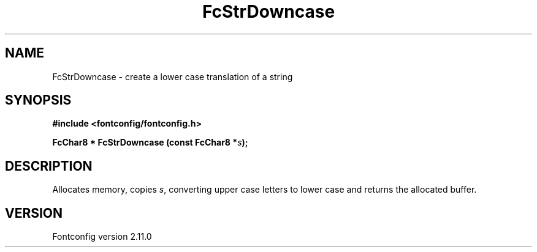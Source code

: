 .\" auto-generated by docbook2man-spec from docbook-utils package
.TH "FcStrDowncase" "3" "11 10月 2013" "" ""
.SH NAME
FcStrDowncase \- create a lower case translation of a string
.SH SYNOPSIS
.nf
\fB#include <fontconfig/fontconfig.h>
.sp
FcChar8 * FcStrDowncase (const FcChar8 *\fIs\fB);
.fi\fR
.SH "DESCRIPTION"
.PP
Allocates memory, copies \fIs\fR, converting upper case
letters to lower case and returns the allocated buffer.
.SH "VERSION"
.PP
Fontconfig version 2.11.0
